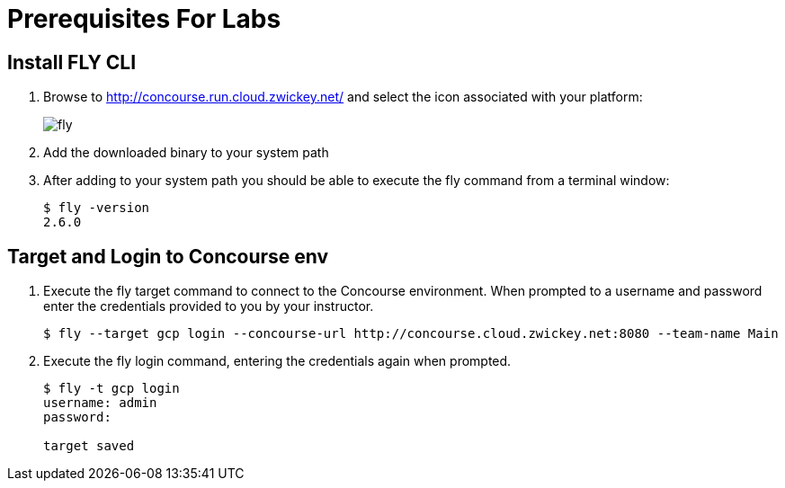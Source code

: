 = Prerequisites For Labs

== Install FLY CLI

. Browse to http://concourse.run.cloud.zwickey.net/ and select the icon associated with your platform:
+
image::fly.png[]

. Add the downloaded binary to your system path

. After adding to your system path you should be able to execute the fly command from a terminal window:
+
[source,bash]
---------------------------------------------------------------------
$ fly -version                                                                                                                                  1 ↵
2.6.0
---------------------------------------------------------------------

== Target and Login to Concourse env

. Execute the fly target command to connect to the Concourse environment.  When prompted to a username and password enter the credentials provided to you by your instructor.
+
[source,bash]
---------------------------------------------------------------------
$ fly --target gcp login --concourse-url http://concourse.cloud.zwickey.net:8080 --team-name Main
---------------------------------------------------------------------

. Execute the fly login command, entering the credentials again when prompted.
+
[source,bash]
---------------------------------------------------------------------
$ fly -t gcp login                                                                                                                              1 ↵
username: admin
password:

target saved
---------------------------------------------------------------------
